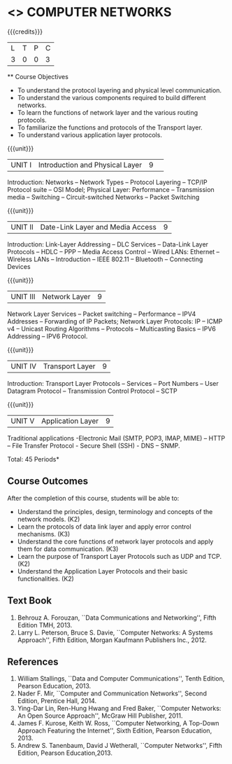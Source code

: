* <<<501>>> COMPUTER NETWORKS
:properties:
:author:  Ms. S. V. Jansi Rani and Mr. N. Sujaudeen
:date: 
:date: 12-11-2018
:end:

#+startup: showall

{{{credits}}}
| L | T | P | C |
| 3 | 0 | 0 | 3 |
 
 ** Course Objectives
- To understand the protocol layering and physical level communication.
- To understand the various components required to build different networks.
- To learn the functions of network layer and the various routing protocols.
- To familiarize the functions and protocols of the Transport layer.
- To understand various application layer protocols.

{{{unit}}}
|UNIT I |Introduction and Physical Layer|9| 	
Introduction: Networks -- Network Types -- Protocol Layering -- TCP/IP Protocol suite -- OSI Model; Physical Layer: Performance -- Transmission media -- Switching -- Circuit-switched Networks -- Packet Switching

{{{unit}}}
|UNIT II | Date-Link Layer and Media Access | 9 |
Introduction: Link-Layer Addressing -- DLC Services -- Data-Link Layer Protocols -- HDLC -- PPP -- Media Access Control -- Wired LANs: Ethernet -- Wireless LANs -- Introduction -- IEEE 802.11 -- Bluetooth -- Connecting Devices

{{{unit}}}
|UNIT III | Network Layer | 9 |
Network Layer Services -- Packet switching -- Performance -- IPV4 Addresses -- Forwarding of IP Packets; Network Layer Protocols: IP -- ICMP v4 -- Unicast Routing Algorithms -- Protocols -- Multicasting Basics -- IPV6 Addressing -- IPV6 Protocol.

{{{unit}}}
|UNIT IV | Transport Layer | 9 |
Introduction: Transport Layer Protocols -- Services -- Port Numbers -- User Datagram Protocol -- Transmission Control Protocol -- SCTP 

{{{unit}}}
|UNIT V | Application Layer | 9 |
Traditional applications -Electronic Mail (SMTP, POP3, IMAP, MIME) – HTTP – File Transfer Protocol - Secure Shell (SSH) -  DNS – SNMP.

\hfill *Total: 45 Periods*

** Course Outcomes
After the completion of this course, students will be able to: 
- Understand the principles, design, terminology and concepts of the network models. (K2)
- Learn the protocols of data link layer and apply error control mechanisms. (K3)
- Understand the core functions of network layer protocols and apply them for data communication. (K3)
- Learn the purpose of Transport Layer Protocols such as UDP and TCP. (K2)
- Understand the Application Layer Protocols and their basic functionalities. (K2)


** Text Book 
1. Behrouz A. Forouzan, ``Data Communications and Networking'', Fifth Edition TMH, 2013.
2. Larry L. Peterson, Bruce S. Davie, ``Computer Networks: A Systems Approach'', Fifth Edition, Morgan Kaufmann Publishers Inc., 2012.

** References
1. William Stallings, ``Data and Computer Communications'', Tenth Edition, Pearson Education, 2013.
2. Nader F. Mir, ``Computer and Communication Networks'', Second Edition, Prentice Hall, 2014.
3. Ying-Dar Lin, Ren-Hung Hwang and Fred Baker, ``Computer Networks: An Open Source Approach'', McGraw Hill Publisher, 2011.
4. James F. Kurose, Keith W. Ross, ``Computer Networking, A Top-Down Approach Featuring the Internet'', Sixth Edition, Pearson
   Education, 2013.
5. Andrew S. Tanenbaum, David J Wetherall, ``Computer Networks'', Fifth Edition, Pearson Education,2013.
